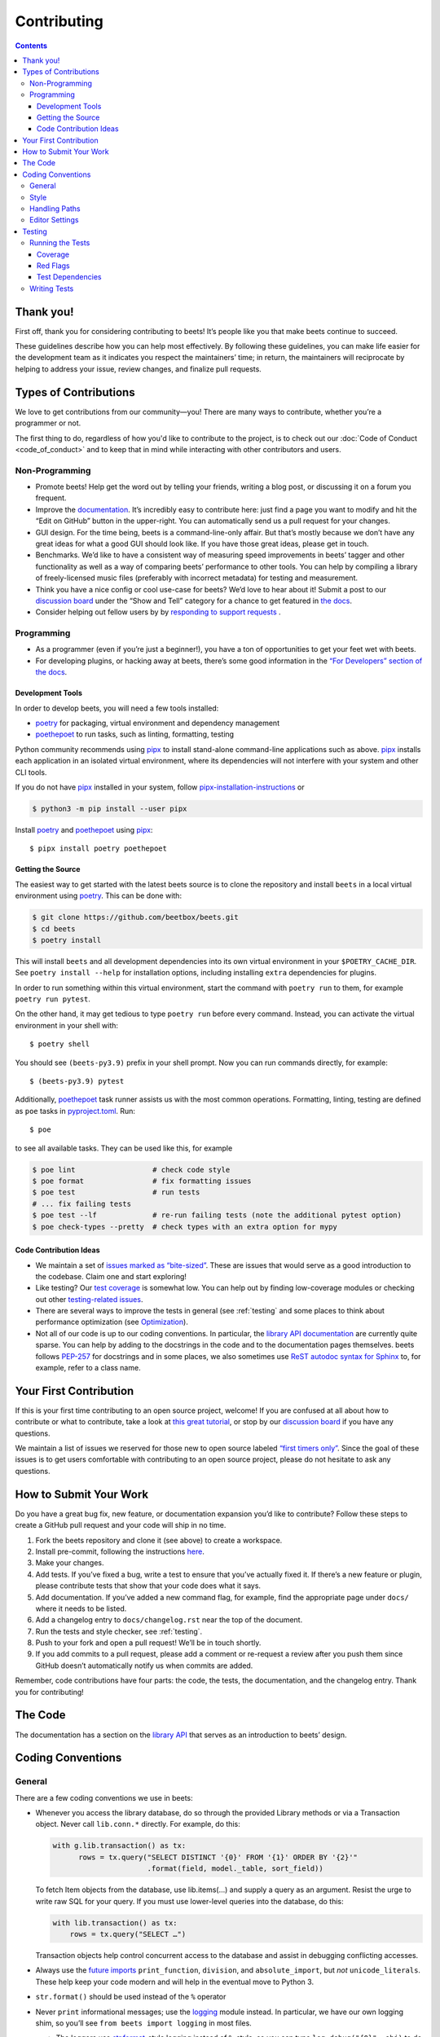 ############
Contributing
############

.. contents::
    :depth: 3

Thank you!
==========

First off, thank you for considering contributing to beets! It’s people
like you that make beets continue to succeed.

These guidelines describe how you can help most effectively. By
following these guidelines, you can make life easier for the development
team as it indicates you respect the maintainers’ time; in return, the
maintainers will reciprocate by helping to address your issue, review
changes, and finalize pull requests.

Types of Contributions
======================

We love to get contributions from our community—you! There are many ways
to contribute, whether you’re a programmer or not.

The first thing to do, regardless of how you'd like to contribute to the
project, is to check out our :doc:`Code of Conduct <code_of_conduct>` and to
keep that in mind while interacting with other contributors and users.

Non-Programming
---------------

-  Promote beets! Help get the word out by telling your friends, writing
   a blog post, or discussing it on a forum you frequent.
-  Improve the `documentation`_. It’s
   incredibly easy to contribute here: just find a page you want to
   modify and hit the “Edit on GitHub” button in the upper-right. You
   can automatically send us a pull request for your changes.
-  GUI design. For the time being, beets is a command-line-only affair.
   But that’s mostly because we don’t have any great ideas for what a
   good GUI should look like. If you have those great ideas, please get
   in touch.
-  Benchmarks. We’d like to have a consistent way of measuring speed
   improvements in beets’ tagger and other functionality as well as a
   way of comparing beets’ performance to other tools. You can help by
   compiling a library of freely-licensed music files (preferably with
   incorrect metadata) for testing and measurement.
-  Think you have a nice config or cool use-case for beets? We’d love to
   hear about it! Submit a post to our `discussion board
   <https://github.com/beetbox/beets/discussions/categories/show-and-tell>`__
   under the “Show and Tell” category for a chance to get featured in `the
   docs <https://beets.readthedocs.io/en/stable/guides/advanced.html>`__.
-  Consider helping out fellow users by by `responding to support requests
   <https://github.com/beetbox/beets/discussions/categories/q-a>`__ .

Programming
-----------

-  As a programmer (even if you’re just a beginner!), you have a ton of
   opportunities to get your feet wet with beets.
-  For developing plugins, or hacking away at beets, there’s some good
   information in the `“For Developers” section of the
   docs <https://beets.readthedocs.io/en/stable/dev/>`__.

.. _development-tools:

Development Tools
^^^^^^^^^^^^^^^^^

In order to develop beets, you will need a few tools installed:

-  `poetry`_ for packaging, virtual environment and dependency management
-  `poethepoet`_ to run tasks, such as linting, formatting, testing

Python community recommends using `pipx`_ to install stand-alone command-line
applications such as above. `pipx`_ installs each application in an isolated
virtual environment, where its dependencies will not interfere with your system
and other CLI tools.

If you do not have `pipx`_ installed in your system, follow `pipx-installation-instructions`_ or

.. code-block:: sh

    $ python3 -m pip install --user pipx

Install `poetry`_ and `poethepoet`_ using `pipx`_::

    $ pipx install poetry poethepoet

.. _pipx: https://pipx.pypa.io/stable
.. _pipx-installation-instructions: https://pipx.pypa.io/stable/installation/

.. _getting-the-source:

Getting the Source
^^^^^^^^^^^^^^^^^^

The easiest way to get started with the latest beets source is to clone the
repository and install ``beets`` in a local virtual environment using `poetry`_.
This can be done with:

.. code-block:: bash

    $ git clone https://github.com/beetbox/beets.git
    $ cd beets
    $ poetry install

This will install ``beets`` and all development dependencies into its own
virtual environment in your ``$POETRY_CACHE_DIR``. See ``poetry install
--help`` for installation options, including installing ``extra`` dependencies
for plugins.

In order to run something within this virtual environment, start the command
with ``poetry run`` to them, for example ``poetry run pytest``.

On the other hand, it may get tedious to type ``poetry run`` before every
command. Instead, you can activate the virtual environment in your shell with::

    $ poetry shell

You should see ``(beets-py3.9)`` prefix in your shell prompt. Now you can run
commands directly, for example::

    $ (beets-py3.9) pytest

Additionally, `poethepoet`_ task runner assists us with the most common
operations. Formatting, linting, testing are defined as ``poe`` tasks in
`pyproject.toml`_. Run::

    $ poe

to see all available tasks. They can be used like this, for example

.. code-block:: sh

    $ poe lint                  # check code style
    $ poe format                # fix formatting issues
    $ poe test                  # run tests
    # ... fix failing tests
    $ poe test --lf             # re-run failing tests (note the additional pytest option)
    $ poe check-types --pretty  # check types with an extra option for mypy


Code Contribution Ideas
^^^^^^^^^^^^^^^^^^^^^^^

-  We maintain a set of `issues marked as
   “bite-sized” <https://github.com/beetbox/beets/labels/bitesize>`__.
   These are issues that would serve as a good introduction to the
   codebase. Claim one and start exploring!
-  Like testing? Our `test
   coverage <https://codecov.io/github/beetbox/beets>`__ is somewhat
   low. You can help out by finding low-coverage modules or checking out
   other `testing-related
   issues <https://github.com/beetbox/beets/labels/testing>`__.
-  There are several ways to improve the tests in general (see :ref:`testing` and some
   places to think about performance optimization (see
   `Optimization <https://github.com/beetbox/beets/wiki/Optimization>`__).
-  Not all of our code is up to our coding conventions. In particular,
   the `library API
   documentation <https://beets.readthedocs.io/en/stable/dev/library.html>`__
   are currently quite sparse. You can help by adding to the docstrings
   in the code and to the documentation pages themselves. beets follows
   `PEP-257 <https://www.python.org/dev/peps/pep-0257/>`__ for
   docstrings and in some places, we also sometimes use `ReST autodoc
   syntax for
   Sphinx <https://www.sphinx-doc.org/en/master/usage/extensions/autodoc.html>`__
   to, for example, refer to a class name.

.. _poethepoet: https://poethepoet.natn.io/index.html
.. _poetry: https://python-poetry.org/docs/

Your First Contribution
=======================

If this is your first time contributing to an open source project,
welcome! If you are confused at all about how to contribute or what to
contribute, take a look at `this great
tutorial <http://makeapullrequest.com/>`__, or stop by our
`discussion board <https://github.com/beetbox/beets/discussions/>`__
if you have any questions.

We maintain a list of issues we reserved for those new to open source
labeled `“first timers
only” <https://github.com/beetbox/beets/issues?q=is%3Aopen+is%3Aissue+label%3A%22first+timers+only%22>`__.
Since the goal of these issues is to get users comfortable with
contributing to an open source project, please do not hesitate to ask
any questions.

How to Submit Your Work
=======================

Do you have a great bug fix, new feature, or documentation expansion
you’d like to contribute? Follow these steps to create a GitHub pull
request and your code will ship in no time.

1. Fork the beets repository and clone it (see above) to create a
   workspace.
2. Install pre-commit, following the instructions `here
   <https://pre-commit.com/>`_.
3. Make your changes.
4. Add tests. If you’ve fixed a bug, write a test to ensure that you’ve
   actually fixed it. If there’s a new feature or plugin, please
   contribute tests that show that your code does what it says.
5. Add documentation. If you’ve added a new command flag, for example,
   find the appropriate page under ``docs/`` where it needs to be
   listed.
6. Add a changelog entry to ``docs/changelog.rst`` near the top of the
   document.
7. Run the tests and style checker, see :ref:`testing`.
8. Push to your fork and open a pull request! We’ll be in touch shortly.
9. If you add commits to a pull request, please add a comment or
   re-request a review after you push them since GitHub doesn’t
   automatically notify us when commits are added.

Remember, code contributions have four parts: the code, the tests, the
documentation, and the changelog entry. Thank you for contributing!

The Code
========

The documentation has a section on the
`library API <https://beets.readthedocs.io/en/stable/dev/library.html>`__
that serves as an introduction to beets’ design.

Coding Conventions
==================

General
-------
There are a few coding conventions we use in beets:

-  Whenever you access the library database, do so through the provided
   Library methods or via a Transaction object. Never call
   ``lib.conn.*`` directly. For example, do this:

   .. code-block:: python

       with g.lib.transaction() as tx:
             rows = tx.query("SELECT DISTINCT '{0}' FROM '{1}' ORDER BY '{2}'"
                             .format(field, model._table, sort_field))

   To fetch Item objects from the database, use lib.items(…) and supply
   a query as an argument. Resist the urge to write raw SQL for your
   query. If you must use lower-level queries into the database, do
   this:

   .. code-block:: python

       with lib.transaction() as tx:
           rows = tx.query("SELECT …")

   Transaction objects help control concurrent access to the database
   and assist in debugging conflicting accesses.
-  Always use the `future
   imports <http://docs.python.org/library/__future__.html>`__
   ``print_function``, ``division``, and ``absolute_import``, but *not*
   ``unicode_literals``. These help keep your code modern and will help
   in the eventual move to Python 3.
-  ``str.format()`` should be used instead of the ``%`` operator
-  Never ``print`` informational messages; use the
   `logging <http://docs.python.org/library/logging.html>`__ module
   instead. In particular, we have our own logging shim, so you’ll see
   ``from beets import logging`` in most files.

   -  The loggers use
      `str.format <http://docs.python.org/library/stdtypes.html#str.format>`__-style
      logging instead of ``%``-style, so you can type
      ``log.debug("{0}", obj)`` to do your formatting.

-  Exception handlers must use ``except A as B:`` instead of
   ``except A, B:``.

Style
-----

We use `ruff`_ to format and lint the codebase.

Run ``poe check-format`` and ``poe lint`` to check your code for style and
linting errors. Running ``poe format`` will automatically format your code
according to the specifications required by the project.

.. _ruff: https://docs.astral.sh/ruff/

Handling Paths
--------------

A great deal of convention deals with the handling of **paths**. Paths
are stored internally—in the database, for instance—as byte strings
(i.e., ``bytes`` instead of ``str`` in Python 3). This is because POSIX
operating systems’ path names are only reliably usable as byte
strings—operating systems typically recommend but do not require that
filenames use a given encoding, so violations of any reported encoding
are inevitable. On Windows, the strings are always encoded with UTF-8;
on Unix, the encoding is controlled by the filesystem. Here are some
guidelines to follow:

-  If you have a Unicode path or you’re not sure whether something is
   Unicode or not, pass it through ``bytestring_path`` function in the
   ``beets.util`` module to convert it to bytes.
-  Pass every path name through the ``syspath`` function (also in
   ``beets.util``) before sending it to any *operating system* file
   operation (``open``, for example). This is necessary to use long
   filenames (which, maddeningly, must be Unicode) on Windows. This
   allows us to consistently store bytes in the database but use the
   native encoding rule on both POSIX and Windows.
-  Similarly, the ``displayable_path`` utility function converts
   bytestring paths to a Unicode string for displaying to the user.
   Every time you want to print out a string to the terminal or log it
   with the ``logging`` module, feed it through this function.

Editor Settings
---------------

Personally, I work on beets with `vim`_. Here are
some ``.vimrc`` lines that might help with PEP 8-compliant Python
coding::

    filetype indent on
    autocmd FileType python setlocal shiftwidth=4 tabstop=4 softtabstop=4 expandtab shiftround autoindent

Consider installing `this alternative Python indentation
plugin <https://github.com/mitsuhiko/vim-python-combined>`__. I also
like `neomake <https://github.com/neomake/neomake>`__ with its flake8
checker.

.. _testing:

Testing
=======

Running the Tests
-----------------

Use ``poe`` to run tests::

    $ poe test [pytest options]

You can disable a hand-selected set of "slow" tests by setting the
environment variable ``SKIP_SLOW_TESTS``, for example::

    $ SKIP_SLOW_TESTS=1 poe test

Coverage
^^^^^^^^

The ``test`` command does not include coverage as it slows down testing. In
order to measure it, use the ``test-with-coverage`` task

    $ poe test-with-coverage [pytest options]

You are welcome to explore coverage by opening the HTML report in
``.reports/html/index.html``.

Note that for each covered line the report shows **which tests cover it**
(expand the list on the right-hand side of the affected line).

You can find project coverage status on `Codecov`_.

Red Flags
^^^^^^^^^

The `pytest-random`_ plugin makes it easy to randomize the order of
tests. ``poe test --random`` will occasionally turn up failing tests
that reveal ordering dependencies—which are bad news!

Test Dependencies
^^^^^^^^^^^^^^^^^

The tests have a few more dependencies than beets itself. (The additional
dependencies consist of testing utilities and dependencies of non-default
plugins exercised by the test suite.) The dependencies are listed under the
``tool.poetry.group.test.dependencies`` section in `pyproject.toml`_.

Writing Tests
-------------

Writing tests is done by adding or modifying files in folder `test`_.
Take a look at
`https://github.com/beetbox/beets/blob/master/test/test_template.py#L224`_
to get a basic view on how tests are written. Since we are currently migrating
the tests from `unittest`_ to `pytest`_, new tests should be written using
`pytest`_. Contributions migrating existing tests are welcome!

External API requests under test should be mocked with `requests-mock`_,
However, we still want to know whether external APIs are up and that they
return expected responses, therefore we test them weekly with our `integration
test`_ suite.

In order to add such a test, mark your test with the ``integration_test`` marker

.. code-block:: python

  @pytest.mark.integration_test
  def test_external_api_call():
      ...

This way, the test will be run only in the integration test suite.

.. _Codecov: https://codecov.io/github/beetbox/beets
.. _pytest-random: https://github.com/klrmn/pytest-random
.. _pytest: https://docs.pytest.org/en/stable/
.. _pyproject.toml: https://github.com/beetbox/beets/tree/master/pyproject.toml
.. _test: https://github.com/beetbox/beets/tree/master/test
.. _`https://github.com/beetbox/beets/blob/master/test/test_template.py#L224`: https://github.com/beetbox/beets/blob/master/test/test_template.py#L224
.. _unittest: https://docs.python.org/3/library/unittest.html
.. _integration test: https://github.com/beetbox/beets/actions?query=workflow%3A%22integration+tests%22
.. _requests-mock: https://requests-mock.readthedocs.io/en/latest/response.html
.. _documentation: https://beets.readthedocs.io/en/stable/
.. _vim: https://www.vim.org/
